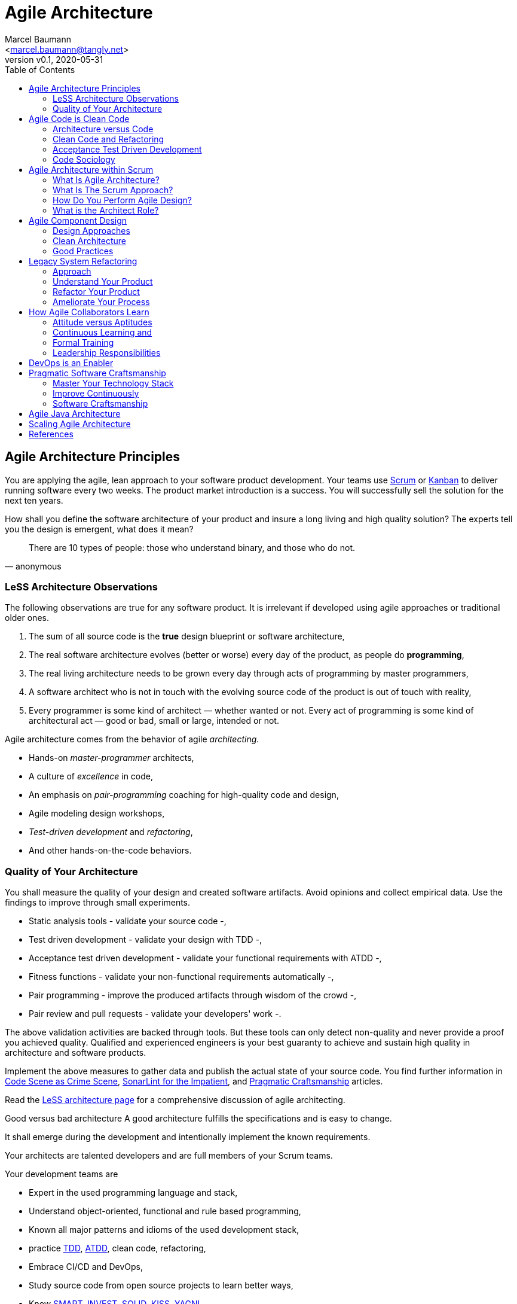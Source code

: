 = Agile Architecture
:author: Marcel Baumann 
:email: <marcel.baumann@tangly.net>
:revnumber: v0.1 
:revdate: 2020-05-31
:homepage: https://www.tangly.net/
:description: An introduction to software architecture in agile product development
:keywords: agile, architecture, Scrum, LeSS
:imagesdir: ./images
:source-highlighter: pygments
:toc:

== Agile Architecture Principles

You are applying the agile, lean approach to your software product development.
Your teams use https://www.scrumguides.org/scrum-guide.html[Scrum] or https://en.wikipedia.org/wiki/Kanban_(development)[Kanban] to deliver running software every two weeks.
The product market introduction is a success.
You will successfully sell the solution for the next ten years.

How shall you define the software architecture of your product and insure a long living and high quality solution?
The experts tell you the design is emergent, what does it mean?

[quote,anonymous]
____
There are 10 types of people: those who understand binary, and those who do not.
____

=== LeSS Architecture Observations

The following observations are true for any software product.
It is irrelevant if developed using agile approaches or traditional older ones.

1. The sum of all source code is the *true* design blueprint or software architecture, 
1. The real software architecture evolves (better or worse) every day of the product, as people do *programming*, 
1. The real living architecture needs to be grown every day through acts of programming by master programmers, 
1. A software architect who is not in touch with the evolving source code of the product is out of touch with reality, 
1. Every programmer is some kind of architect — whether wanted or not.
Every act of programming is some kind of architectural act — good or bad, small or large, intended or not.

Agile architecture comes from the behavior of agile _architecting_.

* Hands-on _master-programmer_ architects, 
* A culture of _excellence_ in code, 
* An emphasis on _pair-programming_ coaching for high-quality code and design, 
* Agile modeling design workshops, 
* _Test-driven development_ and _refactoring_, 
* And other hands-on-the-code behaviors.

=== Quality of Your Architecture

You shall measure the quality of your design and created software artifacts. Avoid opinions and collect empirical data. Use the findings to improve through small experiments.

* Static analysis tools - validate your source code -, 
* Test driven development - validate your design with TDD -, 
* Acceptance test driven development - validate your functional requirements with ATDD -, 
* Fitness functions - validate your non-functional requirements automatically -, 
* Pair programming - improve the produced artifacts through wisdom of the crowd -, 
* Pair review and pull requests - validate your developers' work -.

The above validation activities are backed through tools.
But these tools can only detect non-quality and never provide a proof you achieved quality.
Qualified and experienced engineers is your best guaranty to achieve and sustain high quality in architecture and software products.

Implement the above measures to gather data and publish the actual state of your source code.
You find further information in https://tangly-blog.blogspot.com/2019/04/code-scene-as-crime-scene.html[Code Scene as Crime Scene], https://tangly-blog.blogspot.com/2018/05/sonar-lint-for-impatient.html[SonarLint for the Impatient], and https://tangly-blog.blogspot.com/2018/04/pragmatic-craftsmanship-professional.html[Pragmatic Craftsmanship] articles.

Read the https://less.works/less/technical-excellence/architecture-design.html[LeSS architecture page] for a comprehensive discussion of agile architecting.

Good versus bad architecture A good architecture fulfills the specifications and is easy to change.

It shall emerge during the development and intentionally implement the known requirements.

Your architects are talented developers and are full members of your Scrum teams.

Your development teams are 

* Expert in the used programming language and stack, 
* Understand object-oriented, functional and rule based programming, 
* Known all major patterns and idioms of the used development stack, 
* practice https://en.wikipedia.org/wiki/Test-driven_development[TDD], https://en.wikipedia.org/wiki/Acceptance_test%E2%80%93driven_development[ATDD], clean code, refactoring,
* Embrace CI/CD and DevOps, 
* Study source code from open source projects to learn better ways, 
* Know https://en.wikipedia.org/wiki/SMART_criteria[SMART], https://en.wikipedia.org/wiki/INVEST_(mnemonic)[INVEST], https://de.wikipedia.org/wiki/Solid_(Software)[SOLID], https://en.wikipedia.org/wiki/KISS_principle[KISS], https://en.wikipedia.org/wiki/You_aren%27t_gonna_need_it[YAGNI], 
* hold weekly design workshops with _huge_ whiteboards, 
* Use domain driven design and event storming, 
* Avoid https://en.wikipedia.org/wiki/Big_Design_Up_Front[BDUF].

You shall keep it simple, make it valuable, and build it piece by piece.

The above hints and practices shall empower your teams to practice successfully agile architecture and timely deliver delightful software solutions.
Your organization shall train your collaborators, see also Shu Ha Ri model.
Smart money goes in training your collaborators.

== Agile Code is Clean Code

You are applying the agile, lean approach to your software product development.
Your teams use Scrum or Kanban to deliver running software every two weeks.

To create an agile architecture you must write agile worthy code.
And agile code is always clean code.

Start early, do it continuously and soon your code will be clean, legible and free of defects.

=== Architecture versus Code

Be honest.
Having a huge class with thousands of lines of code plainly demonstrate that your organization worked unprofessionally over months in the past.
Such monsters are not born over one night coding session.
It takes time and incompetence to create such maintenance nightmares.

And as long as your product contains such code monsters it is worthless to pretend having a nice and thought through architecture.

Team discipline and early warning systems are the key to avoid such blunders and kill the monster in the egg.

=== Clean Code and Refactoring

The clean code test driven development TDD approach to write code was defined last millennium.
Professional developers adopted this approach to deliver high quality, legible and maintainable code artifacts.

Red - Write a test and run it, validating the test harness, Green - Write the minimum amount of code to implement the functionality validated in the previously developed test.
Update the code and run the tests until the test suite shows successful execution, Refactor the code to reach clean code level.
Continuously run the tests to guaranty compliant changes.
If you are a Java developer you will

* Use JUnit 5 and Mockito 2 to implement the first step, 
* Use a powerful IDE such IntelliJ IDEA to write and enhance the functional code, 
* Use tools such as SonarLint, Jacoco, Spotbugs, ArchUnit to refactor your functional code and test cases.
* Clean code applies to productive and test code.
* The described approach is a good practice since the beginning of this millennium.

[CAUTION]
====
JUnit 4 is *obsolete*. 
Stop writing unit tests with JUnit 4.
Junit 5 was released in 2017 and provides modern features and is the official successor of JUnit 4.
====

All above mentioned tools are open source and free to use.
Your organization has no excuse to write crap code.

Just write well engineered, legible and maintainable source code.
It is a matter of discipline.
It is also a prerequisite to agile architecture.

=== Acceptance Test Driven Development

How do you know what are the requirements of a specific feature?
Either write huge amount of outdated documentation or find a better way.
The better way is acceptance test driven development ATDD.

For each feature you need acceptance criteria; this approach is also called specification by example.

For each acceptance criteria write an acceptance test which is executed each time the application is updated in the continuous delivery pipeline.
Therefore the acceptance tests are the living documentation of the behavior of your product.

To implement this approach you need

* Acceptance criteria which imply specifications by example - you need to train your business analysts and product owners, 
* Cucumber for Java (or equivalent tools) - to write acceptance tests, 
* Mock all external systems and the database - to have fast build and test time and avoid external dependencies, 
* A continuous build and delivery pipeline to automatically run your acceptance validation tests upon each application change, 
* Avoid user interface tests - because they are slow and brittle, 
* Use in memory database only if you have to - they are a fast solution to write acceptance tests but are intrinsically slower than mocks.

=== Code Sociology

The simplest engineering practices are the most powerful.
Practice consolidates changes in behavior of your development organization.

Pair Programming - is a training on the job and crowd wisdom approach to steadily improve knowledge and quality -, TDD and ATDD - are safety net to guaranty quality attributes in your source code, DevOps starting with git, docker, continuous integration, delivery and deployment - to speed up development and eliminate tedious manual errors, Lack of accountability equates to lack of trust - your teams are accountable for the quality of your product and you should trust them.
Once good practices are established you can move to more sophisticated tools - such as git history code analysis - to uncover weaknesses in your development department.

Teams ready to learn from the like of Google could evaluate Trunk Based Development and consider long-lived branches as waste.

==== Code Review

A code review can be done in many different ways.
Many teams use GitHub, Bitbucket or GitLab.
So a very common approach for our code reviews are pull requests.
However, there are situations where pull requests are not necessary.
For example, if a feature is implemented in pair programming or mob programming then the code is already reviewed while it is written.
We decided that it doesn’t have to be reviewed again but of course, everybody may look at the commits later on in GitHub and add comments.
As a rule of thumb we agreed that every line of code has to be approved by at least one other developer before it is pushed into our master branch.

==== Pull Requests in Trunk Based Development

In trunk based development it is different.
Since we want to merge our commits into the master branch as quickly as possible, we cannot wait until the complete feature is finished.
Unlike in the original trunk based development approach we still use feature branches but we have much less divergence from the master branch than in Git Flow.
We create a pull request as soon as the first commit is pushed into the feature branch.
Of course that requires that no commit breaks anything or causes tests to fail.
Remember that unfinished features can always be disabled with feature toggles.

Now, with part of the new feature committed and the pull request created, another developer from the team can review it.
In most cases that doesn’t happen immediately because the developers don’t want to interrupt their work every time a team member pushes a commit.
Instead, the code reviews are done when another developer is open for it.
Meanwhile, the pull request might grow by a few commits.

The code is not always reviewed immediately after the commit but in most cases it reaches the master branch much quicker than in Git Flow.

== Agile Architecture within Scrum

You are applying the agile, lean approach to your software product development.
Your teams use Scrum or Kanban to deliver running software every two weeks.

Agile architecture is a key element to improve the quality of your product and reduce cycle-time of your product outcomes.

Your journey toward greater business agility starts by identifying what outcomes are most important to your company’s success.
A key component is to find out how to create great architecture within the Scrum framework.

=== What Is Agile Architecture?

An agile architecture shall have four characteristics.

1. _Allow change quickly_ - because we cannot foreseen the future -
1. _Always verifiable_ - because we want changes without impeding integrity -
1. _Support rapid development_ - because we want effective and efficient implementation of new features
1. _Always working_ - because we want continuous deployment to have customers' feedback - These characteristics are essential for successful agile development of great software products.

=== What Is The Scrum Approach?

Scrum is silent how architecture shall be performed during sprints.
We can use the Scrum values, the Scrum guide and the agile manifesto principles to infer it.

The architect shall be part of the Scrum development team.
This is the most embedded way an architect would fit into a Scrum team.
It may not even be an individual who has the title of architect, because the big idea behind Scrum teams is that team members have different skills and their roles may change to deliver what is required for a particular sprint.

So it could be that senior developers within the team got architecture skills, or are in the best position, or have the best knowledge, to make those architectural decisions.
Those team members with architectural skills are involved in the sprint on a day-to-day basis.
They attend the daily Scrum meetings, take items off the backlog, and work on them.

Interestingly LeSS is more opiniated and describe successful approaches for agile architecture and design.

=== How Do You Perform Agile Design?

Scrum is silent about technical practices.
The Scrum fathers and community strongly emphasize to adopt eXtreme Programming practices.
For bigger systems use the good practices described in LeSS.

An actual very good practice is to use event storming and domain driven design to model the application domain and partition the system.

Use fitness functions to monitor and validate continuously all non-functional requirements.

The well established practices from the object-oriented and DevOps communities are

* Develop very early a working skeleton,
* Clean architecture implies clean code and requires clean coders in your team (see our post clean code),
* Aggressive refactoring and understand technical debt,
* Continuous integration, continuous delivery, and continuous deployment.

For a detailed discussion consult the post Pragmatic Craftsmanship.

=== What is the Architect Role?

The architect shall

* Be part of the team, work daily with team members and attend all team events,
* Maintain the pace of development,
* Communicate often and early as a coach and mentor - meaning pair programming and design sessions -,
* Be fluent in domain driven development, hexagonal architecture, refactoring, and clean code,
* Use architecture design record ADR and light documentation to describe architecture decisions - meaning no lengthy Software Architecture Document SAD or overwhelming UML models -,
* Be a master programmer and writes code in the application technological stack.
He writes actual source code as current good practices are,
* Have rich knowledge of architecture and design.

We have mentioned refactoring, which is how we evolve an ever-improving design and architecture while building the product incrementally.
To do that, we need to know the difference between good architecture and design and not-so-good.
We need a rich pool of architecture and design options in our bag of tricks, ranging from very simple options to the more complex and rich options that we may need as the system grows.
One never knows too much about the quality of architecture, code, and design.
One does, of course, need to apply that knowledge smoothly, incrementally, little by little.

== Agile Component Design

Your are responsible to create or modify a component in your current application.
This is a *design* activity.

How can you create a good, legible, maintainable component architecture?
How can you validate your functional and non-functional requirements?

Yes you are right.
You are responsible for *architecture decisions* at component or subsystem level.
Below a set of tools to improve the quality of your design.

=== Design Approaches

==== Patterns and Idioms

The pattern movement was started last millennium.
Very talented and experienced developers have documented how to solve common problems elegantly and effectively.
Depending on the programming language you are using different idioms are preferred.
The way to solve the same problem is different in Java, Scala, C++, Python or C#.

You should know all regular structural, behavioral and creational patterns.
Explore your programming language and discover how idioms and patterns have evolved between major releases.
For example lambda expressions and streams introduced in Java 8 - _released Spring 2014_ - completely transform the solution for regular business logic.
Records introduced in Java 14 - _released Spring 2020_ - have a huge impact how your architecture deals with data transfer objects - DTO - and immutability.

==== Read Open Source Code

Stop inventing the wheel again and again.
Avoid https://en.wikipedia.org/wiki/Not_invented_here[Not Invented Here] _NIH_ syndrome.
Your current problem was already solved multiple times.
Explore open source solutions, read posts, study books.
elect the most adequate solution and fill free to improve it.

Instead of searching for a solution for days, post your question on an adequate forum or on https://stackoverflow.com/[Stack Overflow].
Again fill free to improve the suggested solutions.

Become more efficient and use the wisdom of all these developers accessible through the Internet.
And always verify the quality and adequacy of their proposed solution.

==== Java Standard API

Know your programming language and the huge associated standard libraries part of your technology stack.
Wisdom is coded in this code.
Standard patterns are implemented in almost all packages.
Idioms are encoded everywhere.

See how Java deals with human and machine time with the https://docs.oracle.com/en/java/javase/14/docs/api/java.base/java/time/package-summary.html[java.time] package.
Decades of trials and errors were needed to finally create a balanced and simple to use time abstractions.
All these decisions and learnings are encoded in this code.

=== Clean Architecture

==== Clean Code

You want to create a clean and resilient architecture you are proud of.
You must first write clean code.
Clean architecture build up on clean code.
Promote clean code in your agile team.
Agile code is clean code.

Do not fall to the fallacy to draw beautiful and useless UML diagram and write thick software architecture documents.
The real architecture is hidden in the source code of your product.
You still should document all major design decisions.

==== Know Your Language

If you are developing in Java, you should use the current features of the programming language.
For example with with Java 14

* Try with resources and closeable resources
* Immutable collections
* Streams, optionals, filters, and collectors
* Predicates and functions to define lambda expressions
* Records and immutability for objects
* Pattern matching syntactic sugar as for instanceof operator
* Switch expressions
* Text strings

Recognize technical refactoring is necessary to integrate new concepts and approaches.
Development stacks such as Java, Java Script/Type Script or .NET C# introduce every year new constructs.
They simplify code, reduce boilerplate or solve elegantly known design problems.
A good example is the support of immutable objects at language level.

==== Aggressive Refactoring

The entropy of source code increases over time.
Only continuous and aggressive refactoring mitigates the degenerescence of your application. 
Study the https://refactoring.com/catalog/[refactoring catalog] and apply daily to your source code.
Each time you correct an error or add a new functionality refactor your code.
Remove smells, compiler warnings and migrate older code to use newer and better features of your programming language.

==== Acceptance Test Driven Development

Your users want a working application.
Write acceptance tests insuring all relevant functions are tested through your continuous integration pipeline.
Therefore you guarantee your users the application behaves as specified.

==== Test Driven Development

Testability and changeability of your application are architectural aspects.
You must have a way to verify these non-functional requirements.
Test driven development is a proven approach to fulfill these requirements and validate them continuously.

==== Continuous Integration

Continuous integration and delivery are the mechanisms to continuously validate and verify all functional and non-functional requirements are correctly implemented.
You guarantee your users and customers that any software delivery they get is compliant and correct.

Each time you find a discrepancy add an additional test validating the requirement behind this fault.
Therefore the same error will never happen again.

=== Good Practices

Publish your components on a central repository such as Maven Central.
Your users have easy and standardized access to your components and their latest version.
Build tools such as Gradle and Maven or IDE such as IntelliJ IDEA fetch the component with out of the box mechanisms.

Javadoc is the standard and hugely helpful approach to document classes and component public interfaces in Java.
Similar tools exist for other programming languages.

Architecture design records provide hints why specific design decisions were chosen.
Your users can better understand the path you follow and the selected tradeoffs.
They do not have to agree but they can understand the arguments why you choose so.

Static code generator is an actual good practice to provide current documentation and tutorials for your components.
We write all our documentation in the asciidoc format - including plantUML and highlighted source code - and generate our web site using hugo tool suite.

Start small and improve your approach every day.

== Legacy System Refactoring

With refactoring you can take a bad design, even chaos software, and rework it into well-designed code.
Most often it is cheaper refactoring a legacy application instead of rewriting it from scratch.

Each refactoring step is simple, even simplistic.
Yet the cumulative effect of these small changes can radically improve the design.
Martin Fowler

=== Approach

For a developer new to a legacy software product, it is often hard to understand the existing application, determine the extent of source code and architectural decay, and identify smells and metric violations.

Legacy applications are often critical to the business and have been in use for years, sometimes decades.
Since the business is evolving, there is constant pressure to support additional requirements.
However, changing these applications is difficult and you end up spending an increasing amount of resources maintaining the software.

There are many reasons why maintaining legacy software is a difficult problem.
Often, most, if not all, of the original developers are gone, and no one understands how the application is implemented.
The technologies used in the application are no longer current, having been replaced by newer and more exciting technologies.
Also, software complexity increases as it evolves over time as you add new requirements.

The key to managing the lifecycle of software is to continuously work as a professional and skilled developer.
A professional engineer opportunistically refactor each time he modifies source code.

=== Understand Your Product

* Understand how it is used.
These scenarios are the acceptance tests you need to start creating a set of automated validation criteria.
And you will better understand how your users are working with your product.
* Understand how it is deployed.
You need a reproducible and in the long run automated process to deploy a new version of your product.
* Understand how it is build.
You need a reproducible and automated build process.
This process must be integrated into a continuous integration and delivery pipeline.
* Understand how it is structured.
You need a tentative architecture description to start refactoring and to untangle this big ball of mud into a more modular solution.

=== Refactor Your Product

Refactoring is always a successful activity.
You cannot fail.
But you need discipline, continuous involvement, and measurement.
If you are new to refactoring it is worth to have a coach to smooth the learning curve.

1. Extract one big service, refactor, test, and deploy.
Iterate.
If you are not successful discard your failure and checkout the working version from git.
You should have learnt enough so that the next try will be successful.
1. Refactor code.
Use static analysis tools to detect the flaws in your source code.
You should only improve live code, meaning code you must correct or extend.
See Agile Code is Clean Code.
_Use a modern IDE to automate the smaller refactoring steps, and avoid spurious errors_.
1. Resolve design issues.
Your senior design specialists already know them.
1. Increase code coverage.
Code coverage is the security net when you are refactoring code.
1. Slowly add fitness functions to continuously validate your non functional requirements.

Beware of good practices how to write good software products and refactor successfully applications

* Move to Domain Driven Design as an architecture approach.
It works either for micro architecture or for modular monolith approaches.
* Master long live domain driven design and event storming
* Master your technical stack and use current tools and libraries
* Modularize one big service extraction one after the other
* Avoid using dead architectural techniques.
TOGAF, UML, PMI, CMMI are obsolete - various activities they recommend are good, do them in your sprints.
* Avoid lengthy, slow and expensive review approach.
ATAM is dead.
* The quality tree technique is really good, use fitness functions to implement your quality tree.

If you are running legacy technology, this not only becomes a threat to your business but also to your hiring and employer branding efforts.
As fewer and fewer programmers and operation managers will have the knowledge of those systems, you’ll face a dwindling talent pool.

=== Ameliorate Your Process

Applications do not degrade to legacy or geriatric systems over night.
The organization and development group failed to work professionally over years before the product is doomed.

You must establish a culture of professional software development.
Professional software developers write code which is maintainable and legible.
Only unprofessional organizations create legacy applications.

Embrace software craftsmanship.
All your developers should have formal training and regular training in new approaches and techniques.
They read regularly books.
Is it not that you expect from your physician or the pilot of the plane you are taking?

== How Agile Collaborators Learn

Most products are developed by a team, and these achievements are the fruit of teamwork.

Software product development is now agile, and most often uses the Scrum approach.

Just putting a bunch of people together will not produce a high performance agile team.
Quite a few companies find that out the hard way.

How can you increase the odds to create an environment where agile teams bloom and perform?

=== Attitude versus Aptitudes

Your business is nothing more than the collective energy and efforts of the people working with and for you.
If you want to make your business better, invest in your people.
They’ll get the job done.

Learn and pass on development good practices through pair programming and coding dojos.
Promote communities of practice,

It is not enough that management commit themselves to quality and productivity, they must know what it is they must do.
Such a responsibility cannot be delegated
-- W. Edwards Deming

You have hired good people.
Train them to improve and perform better.

=== Continuous Learning and 

[quote,Peter Baeklund]
____
CFO to CEO: “What happens if we invest in developing our people and they leave us?”

CEO to CFO: “What happens if we don’t, and they stay?”
____


Secure collective knowledge of the code through code reviews, by pair or collectively.
Avoid any developer working on his own on a specific piece of code.
Encourage your collaborators to write blogs and ask questions in forums such as Stack Overflow.

Establish together development standards and keep them up to date.
Nurture these good practices through communities of practice.

Rely on tools such as continuous integration, static metrics and architecture fitness functions to shorten the feedback loop.
See our post about pragmatic software craftsmanship.

Establish a culture to use current versions of programming languages, tools and libraries.

For instance, on a previous project, we had planned a coding dojo ritual once every two weeks, during which we shared our practices with some perspective over the project.
It was an occasion to experiment new technologies, assess their match for the project needs, share new coding techniques, and update our standards together.

=== Formal Training

Professional software developers should have formal training in software development.
You should expect from a person working forty hours a week for the next forty years to pursue a bachelor in computer science.

You should expect regular certifications in the used technology stack or development approaches.
A Scrum master two days training does not make somebody an expert; but a specialist refusing to invest in a two days training is probably not a member you want in a high performing team.

A professional engineer should read multiple technical books each year.

=== Leadership Responsibilities

Create psychological safety in the workplace

The major responsibility of senior management is hire the best collaborators, retain and develop top collaborators, and respectfully off-board departing collaborators.

* Hiring and on-boarding collaborators
* Nurturing and development of collaborators
* Off-boarding of collaborators
* Move collaborators to the learning zone and let them thrive.

Nurture a culture of learning through training on the job, learning from external sources - such as reading high quality blogs - and formal education - such as bachelor or master courses for example agile architecture -.

Please reflect how you encourage continuous learning in your organization.

Training is always an investment and never a cost point.
Look how you budget and account training activities.
Are they really investment positions?

== DevOps is an Enabler

_To be written_

== Pragmatic Software Craftsmanship

The last months I was often confronted with software products having insufficient quality.

Insufficient means late delivery, and few new features.
The effort to correct errors in the field eats 30% to 50% away from the whole development budget.
How can such a dreadful situation occur?

One root cause is the low quality of the source code and ignorance of basic coding design approaches.
We are not talking about complex design activities or complex patterns; we are discussing basic approaches how to write correct and maintainable code.

=== Master Your Technology Stack

Most of the programmers have no formal training in the technology stack they are using daily.
Their best friend is the Internet.
And therefore many agile projects are now, steadily and iteratively producing mediocre software.

You shall be a proud software craftsman.
You shall work as a professional and deliver professional results.
I recommend for any Java developer

* Have formal training in the Java language and library.
For example you should consider a Java Programmer certification for the current JDK you are working daily with,
* Learn the new features in Java e.g. Streams, Lambdas, Reactive Programming, LocalDate, Modules, packaging with jlink,
* Read and understand "Effective Java" from Joshua Bloch,
* Read and understand "Clean Code", "Clean Coder", and "Clean Architecture" from Robert C. Martin,
* Read and understand "Refactoring" from Martin Fowler, And read Refactoring not on the backlog post from Ron Jeffries
* Learn modern practices such as logging with slf4j, TDD with JUnit5, Mockito and AssertJ, ATDD with Cucumber, Lean DevOps, continuous integration, continuous delivery, continuous deployment, monitoring,
* Be aware of famous Java libraries such as Guava, Apache Commons, Use SonarQube - and the SonarLint plugin for your preferred IDE - to catch well-known weaknesses in your source code and improve your coding skills,

A software developer not knowing the above items is almost certainly not a professional person, just a more or less talented amateur.
See the blog of Mike Cohn the difference between a professional and an amateur for a similar point of view.

=== Improve Continuously

[IMPORTANT]
====
You shall strive for mastery.
The feeling you reached mastery level is truly awesome.
====

* Read a technical book each quarter,
* Lean a new language or framework every two years,
* Read books such as "The pragmatic Programmer",
* Know approaches such eXtreme Programming,
* Work with Scrum, Kanban, LeSS - Agile approaches are definitively state of the industry techniques -,
* Master container approaches with Docker - containers are here to stay and will replace virtual machines -,
* Technical leaders teach during code reviews.

You shall write good enough software without errors and using best practices of the industry.
If not consider changing your profession.
See my blog post about technical debt discussing the consequences of missing mastery.

=== Software Craftsmanship

Software craftsmanship is a initiative to improve the professionalism of software developers.
You do not have to agree with them, just look what they are doing.
For a detailed discussion read for example the book The Software Craftsman: Professionalism, Pragmatism, Pride by Sandro Mancuso.

Don’t discuss practices, discuss value

Their manifesto is

Craftsmanship is not enough to guarantee the success of a project but the lack of it can be the main cause of its failure

Agile and Craftsmanship complement each other and both are necessary

Agile processes assumes technical excellence and a professional attitude

Software craftsmanship takes technical excellence and professionalism to a whole new level

Take everything you read with a grain of salt.

Software craftsmanship

* Is not a church, trying to convert all developers,
* Is about leading by example and showing how we can be better, 
* Is about well written and designed code - and the customer stays in the center -, 
* Is about continuously delivering value not writing crap code.

Your goal shall to become a professional developer and reach mastery.
How you do it is up to you.

== Agile Java Architecture

_To be written_

== Scaling Agile Architecture

_To be written DDD and LeSS_

[bibliography]
== References

[[[software-craftsman]]] Sandro Mancuso. The Software Craftsman: Professionalism, Pragmatism, Pride. Prentice-Hall 2015

[[[clean-code]]] Robert C. Martin. Clean Code: A Handbook of Agile Software Craftsmanship. Addison-Wesley 2009

[[[clean-coder]]] Robert C. Martin. Clean Coder: A Code of Conduct for Professional Programmers. Addison-Wesley 2011

[[[clean-architecture]]] Robert C. Martin. Clean Architecture: A Craftsmanship's Guide to Software Structure and Design. Addison-Wesley 2018

[[[clean-agile]]] Robert C. Martin. Clean Agile: Back to the Basics. Addison-Wesley 2019

[[[evolutionary-architecture]]] Neal Ford, Rebecca Parsons, Patrick Kua. Building Evolutionary Architectures: Support Constant Change. O'Reilly 2017

[[[domain-driven-design]]] Eric Evans. Domain-Driven Design: Tackling Complexity in the Heart of Software. Addison-Wesley 2004

[[[Refactoring]]] Martin Fowler. Refactoring: Improving the Design of Existing Code. Addison-Wesley 1999
